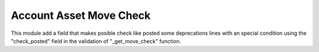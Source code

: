 Account Asset Move Check
========================

This module add a field that makes posible check like posted some
deprecations lines with an special condition using the "check_posted"
field in the validation of "_get_move_check" function.